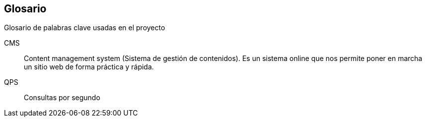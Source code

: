 [glossary]
== Glosario

Glosario de palabras clave usadas en el proyecto
[glossary]

CMS::
  Content management system (Sistema de gestión de contenidos). Es un sistema online que nos permite poner en marcha un sitio web de forma práctica y rápida.
QPS::
  Consultas por segundo